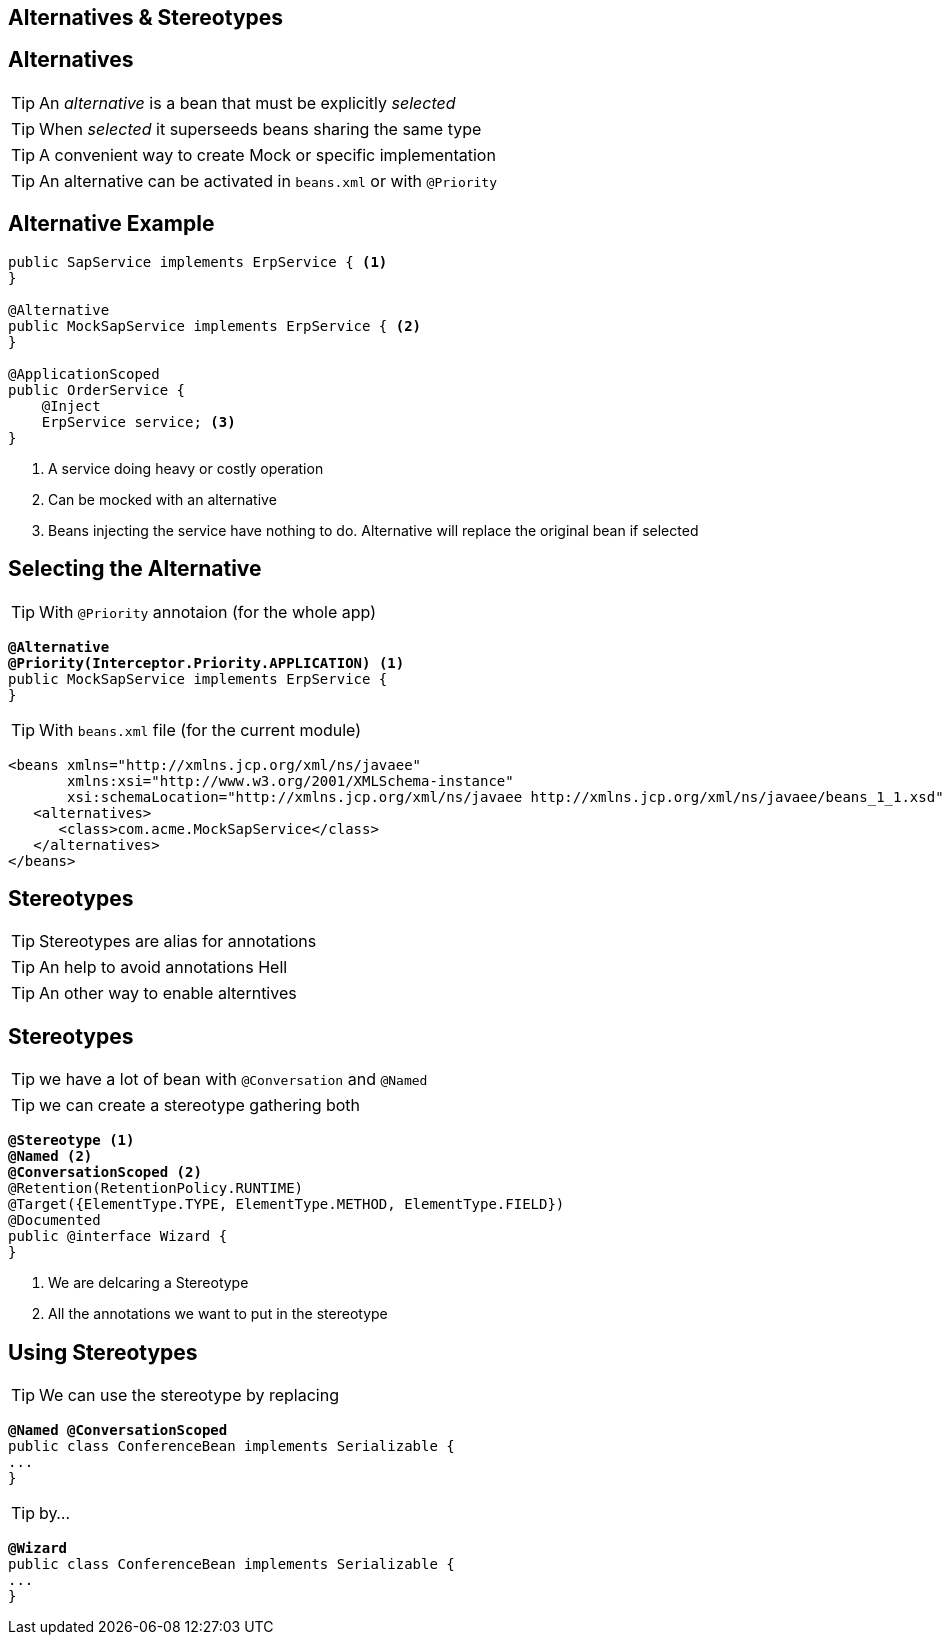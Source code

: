 [.intro]
== Alternatives & Stereotypes

[.topic]
== Alternatives

[.statement]
====
TIP: An _alternative_ is a bean that must be explicitly _selected_

TIP: When _selected_ it superseeds beans sharing the same type

TIP: A convenient way to create Mock or specific implementation

TIP: An alternative can be activated in `beans.xml` or with `@Priority`
====


[.source]
== Alternative Example

[source, subs="verbatim,quotes"]
----
public SapService implements ErpService { <1>
}

@Alternative
public MockSapService implements ErpService { <2>
}

@ApplicationScoped
public OrderService {
    @Inject
    ErpService service; <3>
}
----
<1> A service doing heavy or costly operation
<2> Can be mocked with an alternative
<3> Beans injecting the service have nothing to do. Alternative will replace the original bean if selected

[.source]
== Selecting the Alternative

TIP: With `@Priority` annotaion (for the whole app)

[source, subs="verbatim,quotes"]
----
*@Alternative*
[highlight]*@Priority(Interceptor.Priority.APPLICATION)* <1>
public MockSapService implements ErpService {
}
----

TIP: With `beans.xml` file (for the current module)

[source, xml, subs="verbatim,quotes", role="smaller"]
----
<beans xmlns="http://xmlns.jcp.org/xml/ns/javaee"
       xmlns:xsi="http://www.w3.org/2001/XMLSchema-instance"
       xsi:schemaLocation="http://xmlns.jcp.org/xml/ns/javaee http://xmlns.jcp.org/xml/ns/javaee/beans_1_1.xsd">
   <alternatives>
      <class>com.acme.MockSapService</class>
   </alternatives>
</beans>
----

[.topic]
== Stereotypes

[.statement]
====
TIP: Stereotypes are alias for annotations

TIP: An help to avoid annotations Hell

TIP: An other way to enable alterntives
====

[.source]
== Stereotypes

TIP: we have a lot of bean with `@Conversation` and `@Named`

TIP: we can create a stereotype gathering both

[source, subs="verbatim,quotes"]
----
[highlight]*@Stereotype* <1>
*@Named* <2>
*@ConversationScoped* <2>
@Retention(RetentionPolicy.RUNTIME)
@Target({ElementType.TYPE, ElementType.METHOD, ElementType.FIELD})
@Documented
public @interface Wizard {
}
----
<1> We are delcaring a Stereotype
<2> All the annotations we want to put in the stereotype

[.source]
== Using Stereotypes

TIP: We can use the stereotype by replacing

[source, subs="verbatim,quotes"]
----
[highlight]*@Named* [highlight]*@ConversationScoped*
public class ConferenceBean implements Serializable {
...
}
----

TIP: by...

[source, subs="verbatim,quotes"]
----
[highlight]*@Wizard*
public class ConferenceBean implements Serializable {
...
}
----


